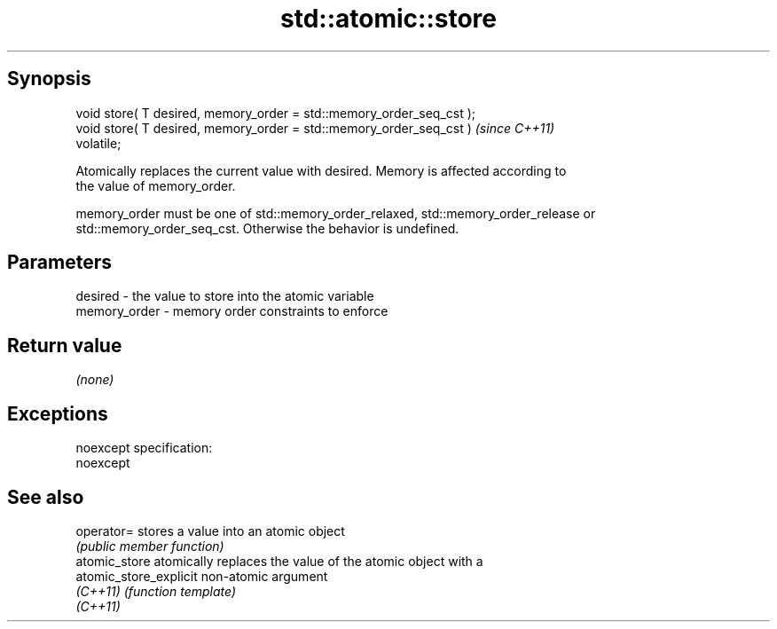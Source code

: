 .TH std::atomic::store 3 "Jun 28 2014" "2.0 | http://cppreference.com" "C++ Standard Libary"
.SH Synopsis
   void store( T desired, memory_order = std::memory_order_seq_cst );
   void store( T desired, memory_order = std::memory_order_seq_cst )     \fI(since C++11)\fP
   volatile;

   Atomically replaces the current value with desired. Memory is affected according to
   the value of memory_order.

   memory_order must be one of std::memory_order_relaxed, std::memory_order_release or
   std::memory_order_seq_cst. Otherwise the behavior is undefined.

.SH Parameters

   desired      - the value to store into the atomic variable
   memory_order - memory order constraints to enforce

.SH Return value

   \fI(none)\fP

.SH Exceptions

   noexcept specification:  
   noexcept
     

.SH See also

   operator=             stores a value into an atomic object
                         \fI(public member function)\fP 
   atomic_store          atomically replaces the value of the atomic object with a
   atomic_store_explicit non-atomic argument
   \fI(C++11)\fP               \fI(function template)\fP 
   \fI(C++11)\fP
